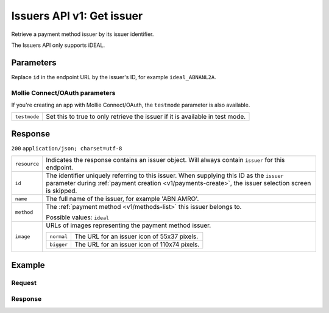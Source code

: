 .. _v1/issuers-get:

Issuers API v1: Get issuer
==========================

.. endpoint::
   :method: GET
   :url: https://api.mollie.com/v1/issuers/*id*

.. authentication::
   :api_keys: true
   :oauth: true

Retrieve a payment method issuer by its issuer identifier.

The Issuers API only supports iDEAL.

Parameters
----------
Replace ``id`` in the endpoint URL by the issuer's ID, for example ``ideal_ABNANL2A``.

Mollie Connect/OAuth parameters
^^^^^^^^^^^^^^^^^^^^^^^^^^^^^^^
If you're creating an app with Mollie Connect/OAuth, the ``testmode`` parameter is also available.

.. list-table::
   :widths: auto

   * - | ``testmode``

       .. type:: boolean
          :required: false

     - Set this to true to only retrieve the issuer if it is available in test mode.

Response
--------
``200`` ``application/json; charset=utf-8``

.. list-table::
   :widths: auto

   * - | ``resource``

       .. type:: string

     - Indicates the response contains an issuer object. Will always contain ``issuer`` for this endpoint.

   * - | ``id``

       .. type:: string

     - The identifier uniquely referring to this issuer. When supplying this ID as the ``issuer`` parameter during
       :ref:`payment creation <v1/payments-create>`, the issuer selection screen is skipped.

   * - | ``name``

       .. type:: string

     - The full name of the issuer, for example 'ABN AMRO'.

   * - | ``method``

       .. type:: string

     - The :ref:`payment method <v1/methods-list>` this issuer belongs to.

       Possible values: ``ideal``

   * - | ``image``

       .. type:: object

     - URLs of images representing the payment method issuer.

       .. list-table::
          :widths: auto

          * - | ``normal``

              .. type:: string

            - The URL for an issuer icon of 55x37 pixels.

          * - | ``bigger``

              .. type:: string

            - The URL for an issuer icon of 110x74 pixels.

Example
-------

Request
^^^^^^^
.. code-block:: bash
   :linenos:

   curl -X GET https://api.mollie.com/v1/issuers/ideal_ABNANL2A \
       -H "Authorization: Bearer test_dHar4XY7LxsDOtmnkVtjNVWXLSlXsM"

Response
^^^^^^^^
.. code-block:: http
   :linenos:

   HTTP/1.1 200 OK
   Content-Type: application/json; charset=utf-8

   {
       "resource": "issuer",
       "id": "ideal_ABNANL2A",
       "name": "ABN AMRO",
       "method": "ideal",
       "image": {
           "normal": "https://www.mollie.com/images/checkout/v2/ideal-issuer-icons/ABNANL2A.png",
           "bigger": "https://www.mollie.com/images/checkout/v2/ideal-issuer-icons/ABNANL2A%402x.png"
       }
   }
